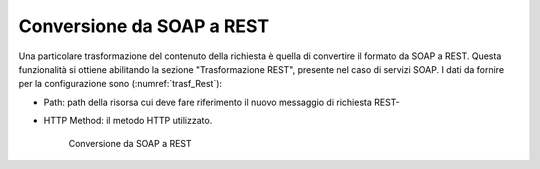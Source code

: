 Conversione da SOAP a REST
**************************

Una particolare trasformazione del contenuto della richiesta è quella di convertire il formato da SOAP a REST. Questa funzionalità si ottiene abilitando la sezione "Trasformazione REST", presente nel caso di servizi SOAP. I dati da fornire per la configurazione sono (:numref:`trasf_Rest`):

- Path: path della risorsa cui deve fare riferimento il nuovo messaggio di richiesta REST-
- HTTP Method: il  metodo HTTP utilizzato.

   .. figure:: ../../_figure_console/TrasformazioniRest.png
    :scale: 100%
    :align: center
    :name: trasf_Rest

    Conversione da SOAP a REST